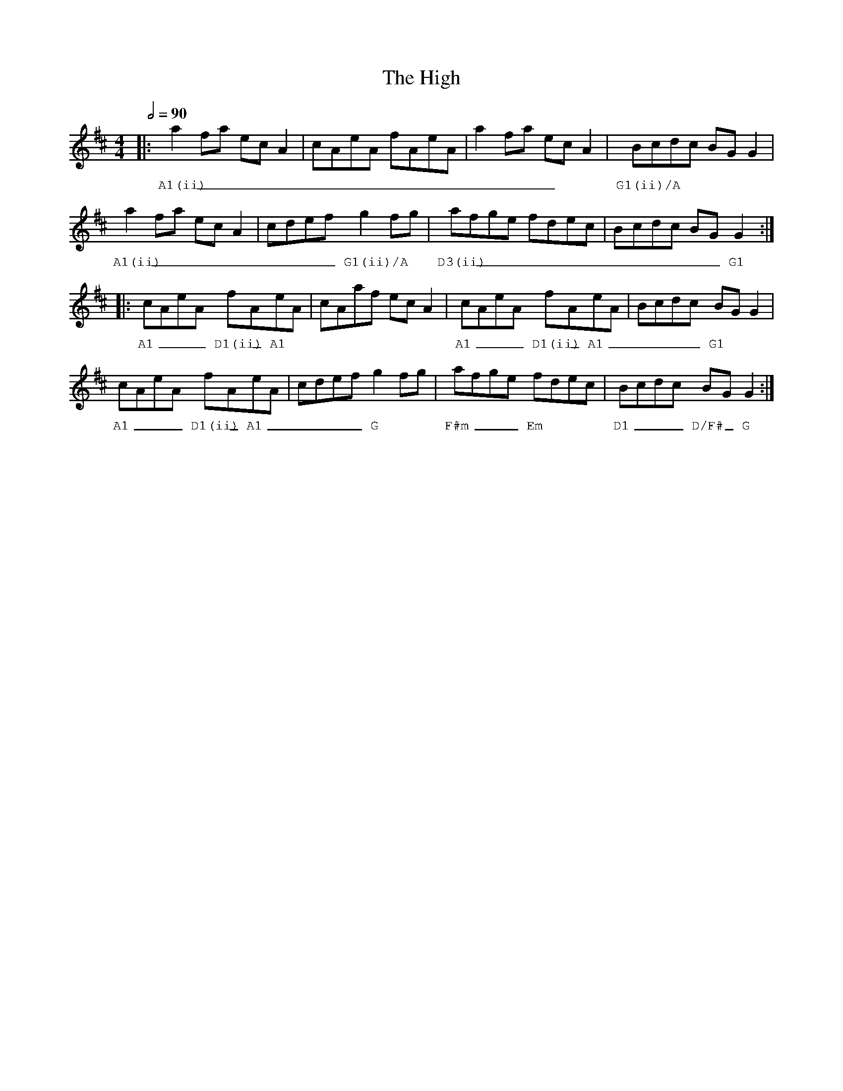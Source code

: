 %%vocalfont Georgia
%%gchordfont Georgia
%%textfont Georgia
%%wordsfont Georgia
%%annotationfont Courier
X: 3
T: The High
R: reel
M: 4/4
L: 1/8
K: Amix
Q: 1/2=90
R: Tuning: D,A,DGBe
R: Chord Shapes:
R: A1: 707655
R: A1(ii): x07650
R: G1: 550033
R: G1(ii)/A: x0543x
R: D1: 0x023x
R: D1(ii): 00777x
R: D3(ii): x04230
R: D/F#: 40023x
R: F#m: 404333
% A
|: a2 fa ec A2 | cAeA fAeA | a2 fa ec A2 | Bcdc BG G2 |
w: A1(ii)      | ___  ____ | ____        | G1(ii)/A   |
   a2 fa ec A2 | cdef g2 fg    | afge fdec | Bcdc BG G2 :|
w: A1(ii)      | ____ G1(ii)/A | D3(ii)    | ____ __ G1 |
% B
|: cAeA fAeA    | cAaf ec A2 | cAeA fAeA     | Bcdc BG G2 |
w: A1 ___D1(ii) _A1 |            | A1 ___D1(ii) _A1  | ____ G1    |
   cAeA fAeA    | cdef g2 fg | afge fdec  | Bcdc BG G2    :|
w: A1 ___D1(ii) _A1 | ____G      | F#m  ___Em | D1 ___D/F# _G  |     
